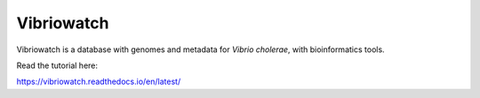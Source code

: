 Vibriowatch
===========

Vibriowatch is a database with genomes and metadata for *Vibrio cholerae*, with bioinformatics tools.

Read the tutorial here:

https://vibriowatch.readthedocs.io/en/latest/

